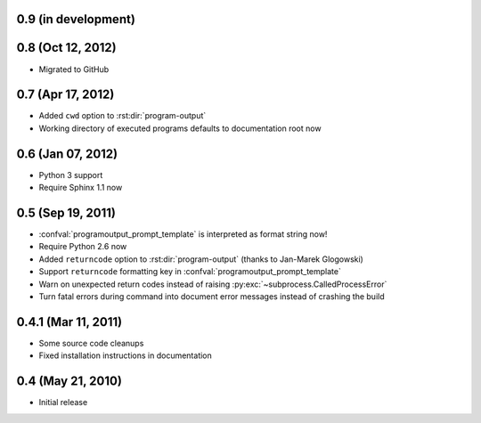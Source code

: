 0.9 (in development)
====================


0.8 (Oct 12, 2012)
==================

- Migrated to GitHub


0.7 (Apr 17, 2012)
==================

- Added ``cwd`` option to :rst:dir:`program-output`
- Working directory of executed programs defaults to documentation root now


0.6 (Jan 07, 2012)
==================

- Python 3 support
- Require Sphinx 1.1 now


0.5 (Sep 19, 2011)
==================

- :confval:`programoutput_prompt_template` is interpreted as format string now!
- Require Python 2.6 now
- Added ``returncode`` option to :rst:dir:`program-output` (thanks to Jan-Marek
  Glogowski)
- Support ``returncode`` formatting key in
  :confval:`programoutput_prompt_template`
- Warn on unexpected return codes instead of raising
  :py:exc:`~subprocess.CalledProcessError`
- Turn fatal errors during command into document error messages instead of
  crashing the build


0.4.1 (Mar 11, 2011)
====================

- Some source code cleanups
- Fixed installation instructions in documentation


0.4 (May 21, 2010)
==================

- Initial release
